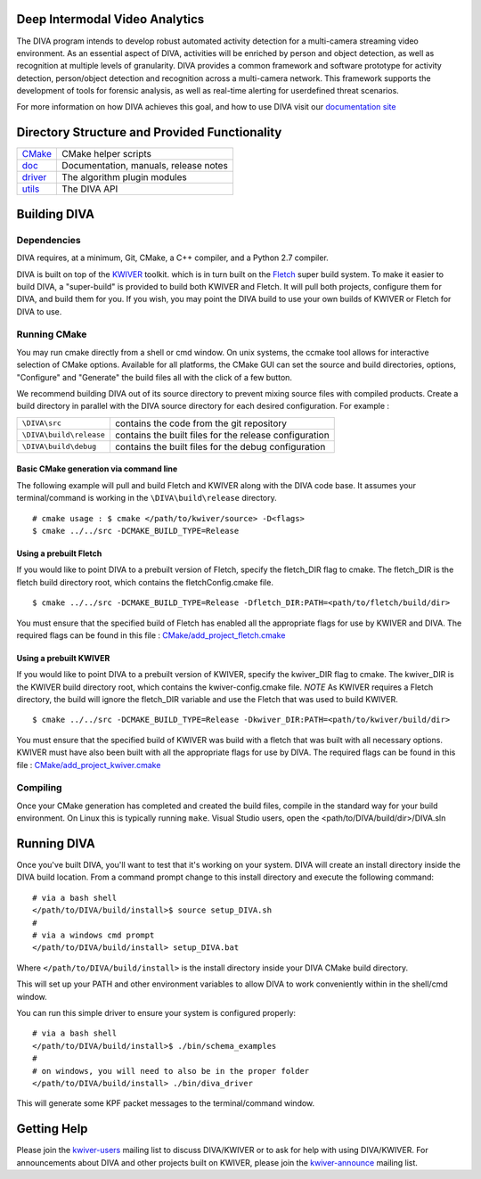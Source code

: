 .. image:: doc/DIVA_Final_Logo_72dpi.png
   :alt: DIVA
   
Deep Intermodal Video Analytics
===============================

The DIVA program intends to develop robust automated activity detection for a multi-camera streaming video environment. 
As an essential aspect of DIVA, activities will be enriched by person and object detection, 
as well as recognition at multiple levels of granularity.
DIVA provides a common framework and software prototype for activity detection, 
person/object detection and recognition across a multi-camera network. 
This framework supports the development of tools for forensic analysis, 
as well as real-time alerting for userdefined threat scenarios.

For more information on how DIVA achieves this goal,
and how to use DIVA visit our `documentation site <http://kwiver-diva.readthedocs.io/en/latest/>`_

Directory Structure and Provided Functionality
==============================================

================ ===========================================================
`<CMake>`_       CMake helper scripts
`<doc>`_         Documentation, manuals, release notes
`<driver>`_      The algorithm plugin modules
`<utils>`_       The DIVA API 
================ ===========================================================

Building DIVA
===============

Dependencies
------------
DIVA requires, at a minimum, Git, CMake, a C++ compiler, and a Python 2.7 compiler.

DIVA is built on top of the `KWIVER <https://github.com/Kitware/kwiver>`_ toolkit.
which is in turn built on the `Fletch <https://github.com/Kitware/fletch>`_ super build system.
To make it easier to build DIVA, a "super-build" is provided to build both KWIVER and Fletch.
It will pull both projects, configure them for DIVA, and build them for you.
If you wish, you may point the DIVA build to use your own builds of KWIVER or Fletch for DIVA to use.


Running CMake
-------------

You may run cmake directly from a shell or cmd window.
On unix systems, the ccmake tool allows for interactive selection of CMake options.  
Available for all platforms, the CMake GUI can set the source and build directories, options,
"Configure" and "Generate" the build files all with the click of a few button.

We recommend building DIVA out of its source directory to prevent mixing
source files with compiled products.  Create a build directory in parallel
with the DIVA source directory for each desired configuration. For example :

========================== ===================================================================
``\DIVA\src``               contains the code from the git repository
``\DIVA\build\release``     contains the built files for the release configuration
``\DIVA\build\debug``       contains the built files for the debug configuration
========================== ===================================================================

Basic CMake generation via command line
~~~~~~~~~~~~~~~~~~~~~~~~~~~~~~~~~~~~~~~

The following example will pull and build Fletch and KWIVER along with the DIVA code base.
It assumes your terminal/command is working in the ``\DIVA\build\release`` directory. ::

    # cmake usage : $ cmake </path/to/kwiver/source> -D<flags>
    $ cmake ../../src -DCMAKE_BUILD_TYPE=Release 

Using a prebuilt Fletch
~~~~~~~~~~~~~~~~~~~~~~~

If you would like to point DIVA to a prebuilt version of Fletch, specify the fletch_DIR flag to cmake.
The fletch_DIR is the fletch build directory root, which contains the fletchConfig.cmake file. ::

    $ cmake ../../src -DCMAKE_BUILD_TYPE=Release -Dfletch_DIR:PATH=<path/to/fletch/build/dir> 

You must ensure that the specified build of Fletch has enabled all the appropriate flags for use by KWIVER and DIVA.
The required flags can be found in this file : `<CMake/add_project_fletch.cmake>`_ 

Using a prebuilt KWIVER
~~~~~~~~~~~~~~~~~~~~~~~

If you would like to point DIVA to a prebuilt version of KWIVER, specify the kwiver_DIR flag to cmake.
The kwiver_DIR is the KWIVER build directory root, which contains the kwiver-config.cmake file. 
*NOTE* As KWIVER requires a Fletch directory, the build will ignore the fletch_DIR variable and use the Fletch that was used to build KWIVER. ::

    $ cmake ../../src -DCMAKE_BUILD_TYPE=Release -Dkwiver_DIR:PATH=<path/to/kwiver/build/dir> 

You must ensure that the specified build of KWIVER was build with a fletch that was built with all necessary options.
KWIVER must have also been built with all the appropriate flags for use by DIVA.
The required flags can be found in this file : `<CMake/add_project_kwiver.cmake>`_ 

Compiling
---------

Once your CMake generation has completed and created the build files,
compile in the standard way for your build environment.  On Linux
this is typically running ``make``. Visual Studio users, open the <path/to/DIVA/build/dir>/DIVA.sln

Running DIVA
============

Once you've built DIVA, you'll want to test that it's working on your system.
DIVA will create an install directory inside the DIVA build location.
From a command prompt change to this install directory and execute the following command::

  # via a bash shell
  </path/to/DIVA/build/install>$ source setup_DIVA.sh
  #
  # via a windows cmd prompt
  </path/to/DIVA/build/install> setup_DIVA.bat

Where ``</path/to/DIVA/build/install>`` is the install directory inside your DIVA CMake build directory.

This will set up your PATH and other environment variables
to allow DIVA to work conveniently within in the shell/cmd window.

You can run this simple driver to ensure your system is configured properly::

  # via a bash shell
  </path/to/DIVA/build/install>$ ./bin/schema_examples
  #
  # on windows, you will need to also be in the proper folder
  </path/to/DIVA/build/install> ./bin/diva_driver

This will generate some KPF packet messages to the terminal/command window.

Getting Help
============

Please join the
`kwiver-users <http://public.kitware.com/mailman/listinfo/kwiver-users>`_
mailing list to discuss DIVA/KWIVER or to ask for help with using DIVA/KWIVER.
For announcements about DIVA and other projects built on KWIVER, please join the
`kwiver-announce <http://public.kitware.com/mailman/listinfo/kwiver-announce>`_
mailing list.
